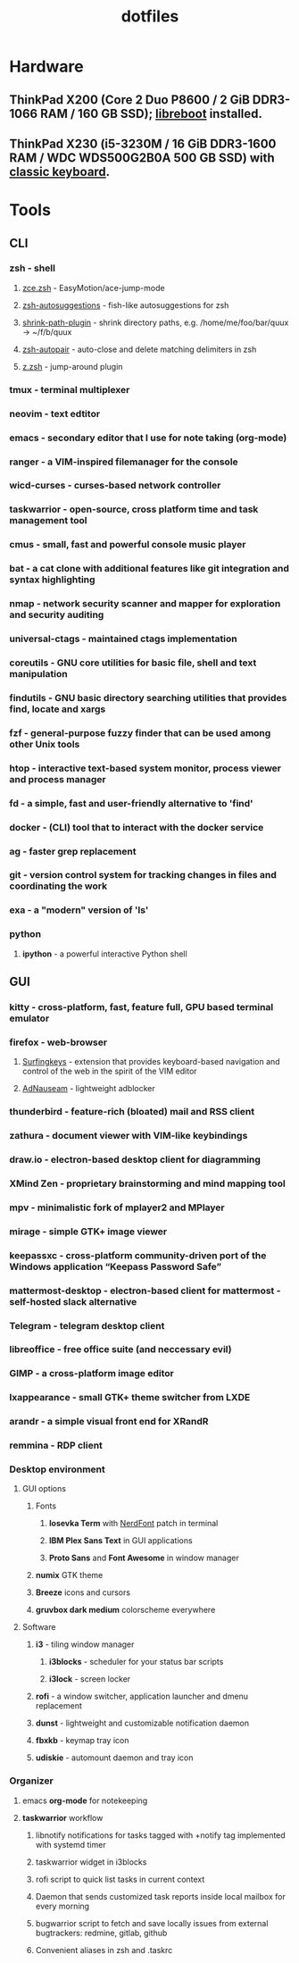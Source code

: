 #+TITLE: dotfiles
#+OPTIONS: toc:nil num:nil
#+STARTUP: showall
#+TOC: headlines 3

[[https://raw.githubusercontent.com/jubnzv/dotfiles/master/screenshot.png]]

* Hardware

** ThinkPad X200 (Core 2 Duo P8600 / 2 GiB DDR3-1066 RAM / 160 GB SSD); [[https://libreboot.org/docs/hardware/x200.html][libreboot]] installed.
** ThinkPad X230 (i5-3230M / 16 GiB DDR3-1600 RAM / WDC WDS500G2B0A 500 GB SSD) with [[http://www.thinkwiki.org/wiki/Install_Classic_Keyboard_on_xx30_Series_ThinkPads][classic keyboard]].

* Tools
   
** CLI
   
*** *zsh* - shell
**** [[https://github.com/hchbaw/zce.zsh][zce.zsh]] - EasyMotion/ace-jump-mode
**** [[https://github.com/zsh-users/zsh-autosuggestions][zsh-autosuggestions]] - fish-like autosuggestions for zsh
**** [[https://github.com/robbyrussell/oh-my-zsh/blob/master/plugins/shrink-path/shrink-path.plugin.zsh][shrink-path-plugin]] - shrink directory paths, e.g. /home/me/foo/bar/quux -> ~/f/b/quux
**** [[https://github.com/hlissner/zsh-autopair][zsh-autopair]] - auto-close and delete matching delimiters in zsh
**** [[https://github.com/robbyrussell/oh-my-zsh/tree/master/plugins/z][z.zsh]] - jump-around plugin
*** *tmux* - terminal multiplexer
*** *neovim* - text edtitor
*** *emacs* - secondary editor that I use for note taking (org-mode)
*** *ranger* - a VIM-inspired filemanager for the console
*** *wicd-curses* - curses-based network controller
*** *taskwarrior* - open-source, cross platform time and task management tool
*** *cmus* - small, fast and powerful console music player
*** *bat* - a cat clone with additional features like git integration and syntax highlighting
*** *nmap* - network security scanner and mapper for exploration and security auditing
*** *universal-ctags* - maintained ctags implementation
*** *coreutils* - GNU core utilities for basic file, shell and text manipulation
*** *findutils* - GNU basic directory searching utilities that provides find, locate and xargs
*** *fzf* - general-purpose fuzzy finder that can be used among other Unix tools
*** *htop* - interactive text-based system monitor, process viewer and process manager
*** *fd* - a simple, fast and user-friendly alternative to 'find'
*** *docker* - (CLI) tool that to interact with the docker service
*** *ag* - faster grep replacement
*** *git* - version control system for tracking changes in files and coordinating the work
*** *exa* - a "modern" version of 'ls'
*** *python*
**** *ipython* - a powerful interactive Python shell
    
** GUI
   
*** *kitty* - cross-platform, fast, feature full, GPU based terminal emulator 
*** *firefox* - web-browser
**** [[https://github.com/brookhong/Surfingkeys][Surfingkeys]] - extension that provides keyboard-based navigation and control of the web in the spirit of the VIM editor
**** [[https://github.com/dhowe/AdNauseam][AdNauseam]] - lightweight adblocker
*** *thunderbird* - feature-rich (bloated) mail and RSS client
*** *zathura* - document viewer with VIM-like keybindings
*** *draw.io* - electron-based desktop client for diagramming
*** *XMind Zen* - proprietary brainstorming and mind mapping tool
*** *mpv* - minimalistic fork of mplayer2 and MPlayer
*** *mirage* - simple GTK+ image viewer
*** *keepassxc* - cross-platform community-driven port of the Windows application “Keepass Password Safe”
*** *mattermost-desktop* - electron-based client for mattermost - self-hosted slack alternative
*** *Telegram* - telegram desktop client
*** *libreoffice* - free office suite (and neccessary evil)
*** *GIMP* - a cross-platform image editor
*** *lxappearance* - small GTK+ theme switcher from LXDE
*** *arandr* - a simple visual front end for XRandR
*** *remmina* - RDP client

*** Desktop environment

**** GUI options   

***** Fonts
****** *Iosevka Term* with [[https://github.com/ryanoasis/nerd-fonts][NerdFont]] patch in terminal
****** *IBM Plex Sans Text* in GUI applications
****** *Proto Sans* and *Font Awesome* in window manager
***** *numix* GTK theme
***** *Breeze* icons and cursors
***** *gruvbox dark medium* colorscheme everywhere
    
**** Software
    
***** *i3* - tiling window manager
****** *i3blocks* - scheduler for your status bar scripts 
****** *i3lock* - screen locker
***** *rofi* - a window switcher, application launcher and dmenu replacement
***** *dunst* - lightweight and customizable notification daemon
***** *fbxkb* - keymap tray icon
***** *udiskie* - automount daemon and tray icon

*** Organizer
    
**** emacs *org-mode* for notekeeping
**** *taskwarrior* workflow
***** libnotify notifications for tasks tagged with +notify tag implemented with systemd timer
***** taskwarrior widget in i3blocks
***** rofi script to quick list tasks in current context
***** Daemon that sends customized task reports inside local mailbox for every morning
***** bugwarrior script to fetch and save locally issues from external bugtrackers: redmine, gitlab, github
***** Convenient aliases in zsh and .taskrc
